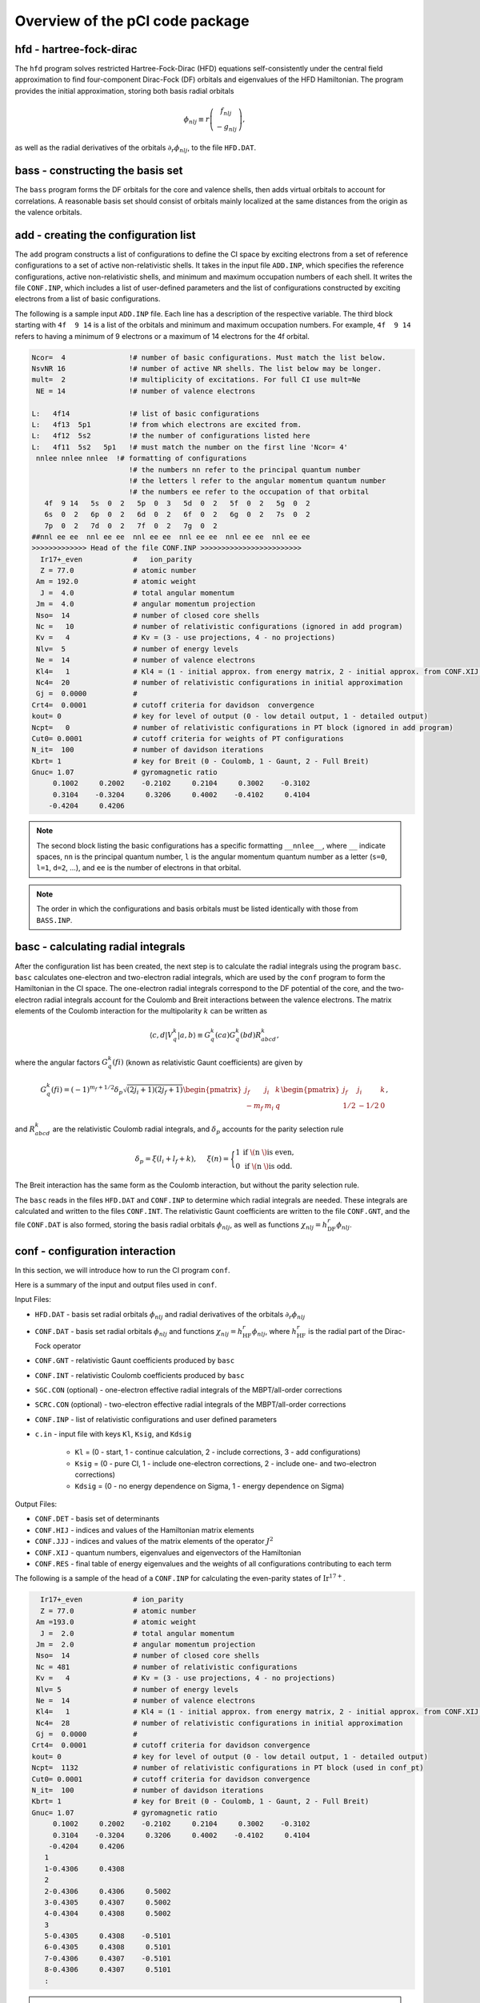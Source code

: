 Overview of the pCI code package
================================

.. image:: img/codes-NSF.png
    :width: 900
    :alt: pCI code scheme

hfd - hartree-fock-dirac
------------------------

The ``hfd`` program solves restricted Hartree-Fock-Dirac (HFD) equations self-consistently under the central field approximation to find four-component Dirac-Fock (DF) orbitals and eigenvalues of the HFD Hamiltonian. The program provides the initial approximation, storing both basis radial orbitals

.. math::
    
    \phi_{nlj}\equiv r\left(\begin{array}{c}f_{nlj}\\-g_{nlj}\end{array}\right),

as well as the radial derivatives of the orbitals :math:`\partial_r\phi_{nlj}`, to the file ``HFD.DAT``. 

bass - constructing the basis set
---------------------------------

The ``bass`` program forms the DF orbitals for the core and valence shells, then adds virtual orbitals to account for correlations. A reasonable basis set should consist of orbitals mainly localized at the same distances from the origin as the valence orbitals. 

add - creating the configuration list
-------------------------------------

The ``add`` program constructs a list of configurations to define the CI space by exciting electrons from a set of reference configurations to a set of active non-relativistic shells. It takes in the input file ``ADD.INP``, which specifies the reference configurations, active non-relativistic shells, and minimum and maximum occupation numbers of each shell. It writes the file ``CONF.INP``, which includes a list of user-defined parameters and the list of configurations constructed by exciting electrons from a list of basic configurations.

The following is a sample input ``ADD.INP`` file. Each line has a description of the respective variable. The third block starting with ``4f  9 14`` is a list of the orbitals and minimum and maximum occupation numbers. For example, ``4f  9 14`` refers to having a minimum of 9 electrons or a maximum of 14 electrons for the 4f orbital. 

.. code-block:: 

    Ncor=  4               !# number of basic configurations. Must match the list below.
    NsvNR 16               !# number of active NR shells. The list below may be longer. 
    mult=  2               !# multiplicity of excitations. For full CI use mult=Ne   
     NE = 14               !# number of valence electrons

    L:   4f14              !# list of basic configurations
    L:   4f13  5p1         !# from which electrons are excited from.
    L:   4f12  5s2         !# the number of configurations listed here
    L:   4f11  5s2   5p1   !# must match the number on the first line 'Ncor= 4'
     nnlee nnlee nnlee  !# formatting of configurations
                           !# the numbers nn refer to the principal quantum number
                           !# the letters l refer to the angular momentum quantum number
                           !# the numbers ee refer to the occupation of that orbital
       4f  9 14   5s  0  2   5p  0  3   5d  0  2   5f  0  2   5g  0  2  
       6s  0  2   6p  0  2   6d  0  2   6f  0  2   6g  0  2   7s  0  2  
       7p  0  2   7d  0  2   7f  0  2   7g  0  2          
    ##nnl ee ee  nnl ee ee  nnl ee ee  nnl ee ee  nnl ee ee  nnl ee ee
    >>>>>>>>>>>>> Head of the file CONF.INP >>>>>>>>>>>>>>>>>>>>>>>>
      Ir17+_even            #   ion_parity                                                                                                      
      Z = 77.0              # atomic number    
     Am = 192.0             # atomic weight       
      J =  4.0              # total angular momentum      
     Jm =  4.0              # angular momentum projection      
     Nso=  14               # number of closed core shells     
     Nc =   10              # number of relativistic configurations (ignored in add program)         
     Kv =   4               # Kv = (3 - use projections, 4 - no projections)                 
     Nlv=  5                # number of energy levels    
     Ne =  14               # number of valence electrons                               
     Kl4=   1               # Kl4 = (1 - initial approx. from energy matrix, 2 - initial approx. from CONF.XIJ file)
     Nc4=  20               # number of relativistic configurations in initial approximation
     Gj =  0.0000           #                                                           
    Crt4=  0.0001           # cutoff criteria for davidson  convergence                                                          
    kout= 0                 # key for level of output (0 - low detail output, 1 - detailed output)
    Ncpt=   0               # number of relativistic configurations in PT block (ignored in add program)
    Cut0= 0.0001            # cutoff criteria for weights of PT configurations
    N_it=  100              # number of davidson iterations
    Kbrt= 1                 # key for Breit (0 - Coulomb, 1 - Gaunt, 2 - Full Breit)
    Gnuc= 1.07              # gyromagnetic ratio             
         0.1002     0.2002    -0.2102     0.2104     0.3002    -0.3102
         0.3104    -0.3204     0.3206     0.4002    -0.4102     0.4104
        -0.4204     0.4206


.. note::

    The second block listing the basic configurations has a specific formatting ``__nnlee__``, where ``__`` indicate spaces, ``nn`` is the principal quantum number, ``l`` is the angular momentum quantum number as a letter (``s=0``, ``l=1``, ``d=2``, ...), and ``ee`` is the number of electrons in that orbital. 

.. note::

    The order in which the configurations and basis orbitals must be listed identically with those from ``BASS.INP``.

basc - calculating radial integrals
-----------------------------------

After the configuration list has been created, the next step is to calculate the radial integrals using the program ``basc``. ``basc`` calculates one-electron and two-electron radial integrals, which are used by the ``conf`` program to form the Hamiltonian in the CI space. The one-electron radial integrals correspond to the DF potential of the core, and the two-electron radial integrals account for the Coulomb and Breit interactions between the valence electrons. The matrix elements of the Coulomb interaction for the multipolarity :math:`k` can be written as

.. math::
    
    \langle c,d|V_q^k|a,b\rangle \equiv G_q^k(ca) G_q^k(bd) R_{abcd}^k,


where the angular factors :math:`G_q^k(fi)` (known as relativistic Gaunt coefficients) are given by

.. math::

    G_q^k(fi)=(-1)^{m_f+1/2}\delta_p\sqrt{(2j_i+1)(2j_f+1)}
        \begin{pmatrix} 
         j_f & j_i & k \\  
        -m_f & m_i & q
        \end{pmatrix}
        \begin{pmatrix} 
        j_f & j_i & k \\  
        1/2 & -1/2 & 0
        \end{pmatrix},
  
and :math:`R_{abcd}^k` are the relativistic Coulomb radial integrals, and :math:`\delta_p` accounts for the parity selection rule

.. math:: 

    \delta_p=\xi(l_i+l_f+k), \hspace{0.2in}\xi(n)=\Bigg\{
    \begin{matrix}
    1 & \text{if \( n \) is even,} \\ 
    0 & \text{if \( n \) is odd.}
    \end{matrix} 

The Breit interaction has the same form as the Coulomb interaction, but without the parity selection rule. 

The ``basc`` reads in the files ``HFD.DAT`` and ``CONF.INP`` to determine which radial integrals are needed. These integrals are calculated and written to the files ``CONF.INT``. The relativistic Gaunt coefficients are written to the file ``CONF.GNT``, and the file ``CONF.DAT`` is also formed, storing the basis radial orbitals :math:`\phi_{nlj}`, as well as functions :math:`\chi_{nlj} = h_\text{DF}^r\phi_{nlj}`. 

conf - configuration interaction 
--------------------------------

In this section, we will introduce how to run the CI program ``conf``. 

Here is a summary of the input and output files used in ``conf``.

Input Files:

* ``HFD.DAT`` - basis set radial orbitals :math:`\phi_{nlj}` and radial derivatives of the orbitals :math:`\partial_r\phi_{nlj}`
* ``CONF.DAT`` - basis set radial orbitals :math:`\phi_{nlj}` and functions :math:`\chi_{nlj}=h_\text{HF}^r\phi_{nlj}`, where :math:`h_\text{HF}^r` is the radial part of the Dirac-Fock operator
* ``CONF.GNT`` - relativistic Gaunt coefficients produced by ``basc``
* ``CONF.INT`` - relativistic Coulomb coefficients produced by ``basc``
* ``SGC.CON`` (optional) - one-electron effective radial integrals of the MBPT/all-order corrections
* ``SCRC.CON`` (optional) - two-electron effective radial integrals of the MBPT/all-order corrections
* ``CONF.INP`` - list of relativistic configurations and user defined parameters
* ``c.in`` - input file with keys ``Kl``, ``Ksig``, and ``Kdsig``
  
	* ``Kl`` = (0 - start, 1 - continue calculation, 2 - include corrections, 3 - add configurations)
	* ``Ksig`` = (0 - pure CI, 1 - include one-electron corrections, 2 - include one- and two-electron corrections)
	* ``Kdsig`` = (0 - no energy dependence on Sigma, 1 - energy dependence on Sigma)

Output Files:

* ``CONF.DET`` - basis set of determinants
* ``CONF.HIJ`` - indices and values of the Hamiltonian matrix elements
* ``CONF.JJJ`` - indices and values of the matrix elements of the operator :math:`J^2`
* ``CONF.XIJ`` - quantum numbers, eigenvalues and eigenvectors of the Hamiltonian
* ``CONF.RES`` - final table of energy eigenvalues and the weights of all configurations contributing to each term

The following is a sample of the head of a ``CONF.INP`` for calculating the even-parity states of :math:`\text{Ir}^{17+}`.

.. code-block:: 

      Ir17+_even            # ion_parity                                               
      Z = 77.0              # atomic number
     Am =193.0              # atomic weight
      J =  2.0              # total angular momentum
     Jm =  2.0              # angular momentum projection
     Nso=  14               # number of closed core shells
     Nc = 481               # number of relativistic configurations
     Kv =   4               # Kv = (3 - use projections, 4 - no projections)           
     Nlv= 5                 # number of energy levels
     Ne =  14               # number of valence electrons                          
     Kl4=   1               # Kl4 = (1 - initial approx. from energy matrix, 2 - initial approx. from CONF.XIJ file)
     Nc4=  28               # number of relativistic configurations in initial approximation
     Gj =  0.0000           # 
    Crt4=  0.0001           # cutoff criteria for davidson convergence
    kout= 0                 # key for level of output (0 - low detail output, 1 - detailed output)
    Ncpt=  1132             # number of relativistic configurations in PT block (used in conf_pt)
    Cut0= 0.0001            # cutoff criteria for davidson convergence
    N_it=  100              # number of davidson iterations
    Kbrt= 1                 # key for Breit (0 - Coulomb, 1 - Gaunt, 2 - Full Breit)
    Gnuc= 1.07              # gyromagnetic ratio
         0.1002     0.2002    -0.2102     0.2104     0.3002    -0.3102
         0.3104    -0.3204     0.3206     0.4002    -0.4102     0.4104
        -0.4204     0.4206
       1
       1-0.4306     0.4308
       2
       2-0.4306     0.4306     0.5002
       3-0.4305     0.4307     0.5002
       4-0.4304     0.4308     0.5002
       3
       5-0.4305     0.4308    -0.5101
       6-0.4305     0.4308     0.5101
       7-0.4306     0.4307    -0.5101
       8-0.4306     0.4307     0.5101
       :
    

.. note::

	The first 5 columns up to the '=' sign are fixed, and the program will give an error if there are any discrepancies here. 

.. note::

	The list of core shells are fixed to have a maximum of 6 shells per row.

In the ``CONF.INP`` file shown above, we include 481 relativistic configurations in the CI space, and 1132 relativistic configurations in the PT space (if ``conf_pt`` is to be used after ``conf``).

dtm - density transition matrix 
-------------------------------

The ``dtm`` program calculates matrix elements of one-electron operators between many-electron states, under the density (or transition) matrix formalism. This formalism allows us to express the matrix elements between many-electron states via one-electron matrix elements. The ``dtm`` program forms these reduced density (or transition) matrices and calculates the reduced matrix elements. The following quantities can be calculated from this program:  

* electron g-factors  
* magnetic dipole and electronic quadrupole hyperfine structure constants :math:`A` and :math:`B`  
* electric :math:`Ek` and magnetic :math:`Mk` multipole transition amplitudes, where :math:`k = 1,2,3` corresponds to the dipole, quadrupole, and octupole transitions  
* nuclear spin independent parity nonconserving PNC amplitude  
* amplitude of the electron interaction with the P-odd nuclear anapole moment AM 
* P, T-odd interaction of the dipole electric dipole moment  
* nucleus magnetic quadrupole moment

This program begins by reading the file ``CONF.INP`` for system parameters and the list of configurations. Next, basis radial orbitals are read from the file ``CONF.DAT``, and radial integrals for all operators are calculated and written to the file ``DTM.INT``. If this file already exists, ``dtm`` uses it and does not recalculate the radial integrals. 

For the diagonal matrix elements, the list of determinants and eigenvectors corresponding to the state of interest are read from the files ``CONF.DET`` and ``CONF.XIJ``, respectively. For the non-diagonal matrix elements, the initial state is read from the file ``CONF.DET`` and ``CONF.XIJ``, and the final state is read from the files ``CONF1.DET`` and ``CONF1.XIJ``. The results of the diagonal and non-diagonal matrix elements are written to the files ``DM.RES`` and ``TM.RES``, respectively. 

``dtm`` takes in as input the input file ``dtm.in``:

.. code-block:: 

    2            # 1 for DM (as g-factor or hyperfine), 2 for transitions
    1  1 12      # from 1st even level to 1st-12th odd levels

.. note::

    Some :math:`3J`-coefficients might be zero in some cases, such as trying to compute :math:`E1` matrix element for  :math:`5s^2\, {}^1S_0 \rightarrow 5s5p\,{}^3P_1`. This will fail if the odd run had :math:`J=0`, :math:`M_J=0`. You would need to have an odd run with :math:`J=1`, :math:`M_J=1`.

ine - polarizabilities
----------------------

The ``ine`` program calculates static and dynamic polarizabilities of specified atomic levels. ``ine`` only gives the valence polarizability. Core polarizability needs to be computed separately with a different code. The code will give both scalar and tensor polarizabilities if the tensor polarizability is not zero, but not the vector polarizability. There are several version of the code, but for now we will use ``ine_dyn_E28``. This program requires several input files from previously ran ``conf`` and ``dtm`` programs, including ``CONF.DET`` and ``CONF.XIJ`` of the parity of the level of interest (renamed to ``CONF0.DET`` and ``CONF0.XIJ``), ``CONF.INP``, ``CONF.XIJ``, ``CONF.HIJ``, and ``CONF.JJJ`` of the opposite parity, and the file ``DTM.INT`` from ``dtm``. 

For example, if we want to calculate polarizabilities for an even state:

.. code-block:: 

    cp CONFeven.DET CONF0.DET
    cp CONFeven.XIJ CONF0.XIJ
    
    cp CONFodd.INP CONF.INP
    cp CONFodd.XIJ CONF.XIJ
    cp CONFodd.HIJ CONF.HIJ
    cp CONFodd.JJJ CONF.JJJ


``ine_dyn_E28`` can either solve the inhomogeneous equation iteratively by solving for a smaller matrix first, or by direct matrix inversion via the LAPACK library. It is controlled by the parameter ``IP1`` in ``conf.par``:

.. code-block:: 

    PARAMETER(IP1   =  15000,  ! Nd1    - number of determinants for direct diagonalization

This parameter can be set to be larger than the number of determinants in your problem if you don't want the program to iterate at all. The problem with iterations is that they diverge in many cases for dynamic polarizabilities. However, the problem with the direct solution is that it takes a long time to run (about 20-30 min even for 10, 000 determinants).

The program can be executed via the command:

.. code-block:: 

    ./ine_dyn_E28 <inf.ine

.. code-block:: 

    0  # start new computation
    1  # calculate polarizability of the first level
    0  # 0 for static, omega for dynamic

For dynamic polarizability, you need to run ``ine_dyn_E28`` twice: once with :math:`+\omega` and once with :math:`-\omega`. For example, if one needs the polarizability for :math:`\lambda=800 \text{ nm}`, compute :math:`\omega` in a.u.:  
:math:`\omega=1.0\times 10^7 / (au\times\lambda) = 0.056954191`, where \( au=219474.6313705 \).  
Run ``ine_dyn_E28`` twice, once with 

.. code-block:: 

    0
    1
    0.056954191 

and once with 

.. code-block:: 

    0
    1
    -0.056954191 

then average the two results. 

